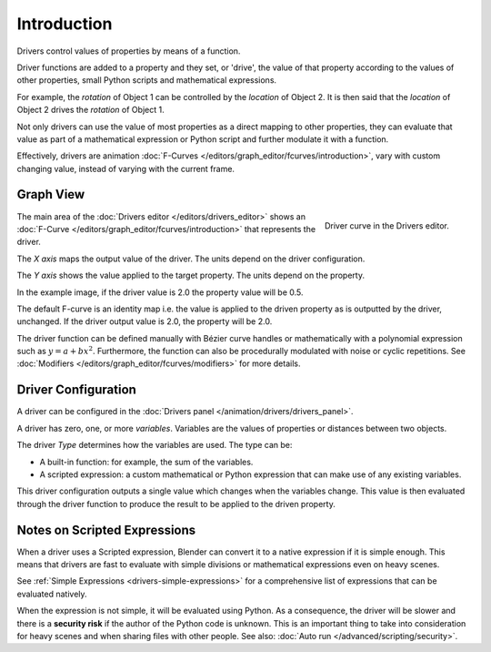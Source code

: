 
************
Introduction
************

Drivers control values of properties by means of a function.

Driver functions are added to a property and they set, or 'drive', the value of
that property according to the values of other properties,
small Python scripts and mathematical expressions.

For example, the *rotation* of Object 1 can be controlled by the *location* of Object 2.
It is then said that the *location* of Object 2 drives the *rotation* of Object 1.

Not only drivers can use the value of most properties as a direct mapping to other properties,
they can evaluate that value as part of a mathematical expression or Python script
and further modulate it with a function.

Effectively, drivers are animation :doc:`F-Curves </editors/graph_editor/fcurves/introduction>`,
vary with custom changing value, instead of varying with the current frame.


Graph View
==========

.. figure:: /images/animation_drivers_introduction_fcurve.png
   :align: right

   Driver curve in the Drivers editor.

The main area of the :doc:`Drivers editor </editors/drivers_editor>`
shows an :doc:`F-Curve </editors/graph_editor/fcurves/introduction>` that
represents the driver.

The *X axis* maps the output value of the driver. The units depend on the driver configuration.

The *Y axis* shows the value applied to the target property. The units depend on the property.

In the example image, if the driver value is 2.0 the property value will be 0.5.

The default F-curve is an identity map i.e. the value is applied to the driven
property as is outputted by the driver, unchanged. If the driver output value is 2.0,
the property will be 2.0.

The driver function can be defined manually with Bézier curve handles or
mathematically with a polynomial expression such as :math:`y = a + bx^2`.
Furthermore, the function can also be procedurally modulated with noise or cyclic repetitions.
See :doc:`Modifiers </editors/graph_editor/fcurves/modifiers>` for more details.


Driver Configuration
====================

A driver can be configured in the :doc:`Drivers panel </animation/drivers/drivers_panel>`.

A driver has zero, one, or more *variables*. Variables are the values of properties
or distances between two objects.

The driver *Type* determines how the variables are used. The type can be:

- A built-in function: for example, the sum of the variables.
- A scripted expression: a custom mathematical or Python expression that can make use of any existing variables.

This driver configuration outputs a single value which changes when the variables change.
This value is then evaluated through the driver function to produce the result
to be applied to the driven property.


Notes on Scripted Expressions
=============================

When a driver uses a Scripted expression, Blender can convert it to a native expression
if it is simple enough. This means that drivers are fast to evaluate with simple divisions or
mathematical expressions even on heavy scenes.

See :ref:`Simple Expressions <drivers-simple-expressions>`
for a comprehensive list of expressions that can be evaluated natively.

When the expression is not simple, it will be evaluated using Python.
As a consequence, the driver will be slower and there is a **security risk**
if the author of the Python code is unknown.
This is an important thing to take into consideration for heavy scenes and
when sharing files with other people.
See also: :doc:`Auto run </advanced/scripting/security>`.
